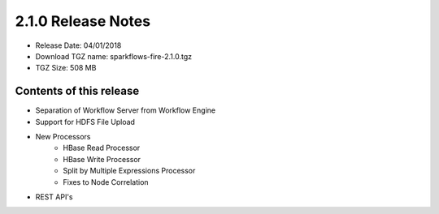 2.1.0 Release Notes
=================

* Release Date: 04/01/2018

* Download TGZ name: sparkflows-fire-2.1.0.tgz

* TGZ Size: 508 MB

Contents of this release
-------------------------

* Separation of Workflow Server from Workflow Engine
* Support for HDFS File Upload
* New Processors
    * HBase Read Processor
    * HBase Write Processor
    * Split by Multiple Expressions Processor
    * Fixes to Node Correlation
* REST API's




